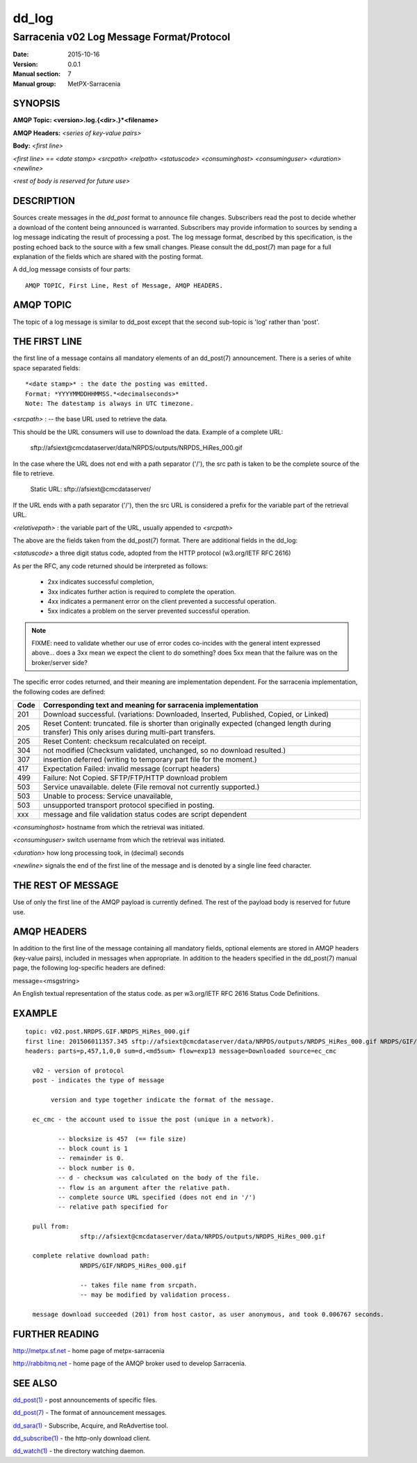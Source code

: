 
========
 dd_log
========

------------------------------------------
Sarracenia v02 Log Message Format/Protocol
------------------------------------------

:Date: 2015-10-16
:Version: 0.0.1
:Manual section: 7
:Manual group: MetPX-Sarracenia




SYNOPSIS
========

**AMQP Topic: <version>.log.{<dir>.}*<filename>**

**AMQP Headers:** *<series of key-value pairs>*

**Body:** *<first line>*

*<first line> == <date stamp> <srcpath> <relpath> <statuscode> <consuminghost> <consuminguser> <duration> <newline>*

*<rest of body is reserved for future use>*


DESCRIPTION
===========

Sources create messages in the *dd_post* format to announce file changes. Subscribers 
read the post to decide whether a download of the content being announced is warranted.  
Subscribers may provide information to sources by sending a log message indicating the result 
of processing a post.  The log message format, described by this specification, is the posting echoed 
back to the source with a few small changes. Please consult the dd_post(7) man page for
a full explanation of the fields which are shared with the posting format.

A dd_log message consists of four parts::

	AMQP TOPIC, First Line, Rest of Message, AMQP HEADERS.

AMQP TOPIC
==========

The topic of a log message is similar to dd_post except that the second sub-topic is 'log' rather than 'post'.


THE FIRST LINE 
==============

the first line of a message contains all mandatory elements of an dd_post(7) announcement.
There is a series of white space separated fields::

  *<date stamp>* : the date the posting was emitted.  
  Format: *YYYYMMDDHHMMSS.*<decimalseconds>*
  Note: The datestamp is always in UTC timezone.

*<srcpath>* : -- the base URL used to retrieve the data.

This should be the URL consumers will use to download the data.  Example of a complete URL:

 sftp://afsiext@cmcdataserver/data/NRPDS/outputs/NRPDS_HiRes_000.gif

In the case where the URL does not end with a path separator ('/'), the src path is taken to be the complete source of the file to retrieve.

 Static URL: sftp://afsiext@cmcdataserver/

If the URL ends with a path separator ('/'), then the src URL is considered a prefix for the variable part of the retrieval URL.

*<relativepath>* :  the variable part of the URL, usually appended to *<srcpath>*

The above are the fields taken from the dd_post(7) format.  There are additional fields in the dd_log:


*<statuscode>*  a three digit status code, adopted from the HTTP protocol (w3.org/IETF RFC 2616) 

As per the RFC, any code returned should be interpreted as follows:

	* 2xx indicates successful completion, 
	* 3xx indicates further action is required to complete the operation.
	* 4xx indicates a permanent error on the client prevented a successful operation.
	* 5xx indicates a problem on the server prevented successful operation.

.. NOTE::
   FIXME: need to validate whether our use of error codes co-incides with the general intent
   expressed above... does a 3xx mean we expect the client to do something? does 5xx mean
   that the failure was on the broker/server side?

The specific error codes returned, and their meaning are implementation dependent.
For the sarracenia implementation, the following codes are defined:

+----------+--------------------------------------------------------------------------------------------+
+   Code   | Corresponding text and meaning for sarracenia implementation                               |
+==========+============================================================================================+
+   201    | Download successful. (variations: Downloaded, Inserted, Published, Copied, or Linked)      |
+----------+--------------------------------------------------------------------------------------------+
|   205    | Reset Content: truncated. file is shorter than originally expected (changed length         |
|          | during transfer) This only arises during multi-part transfers.                             |
+----------+--------------------------------------------------------------------------------------------+
|   205    | Reset Content: checksum recalculated on receipt.                                           |
+----------+--------------------------------------------------------------------------------------------+
|   304    | not modified (Checksum validated, unchanged, so no download resulted.)                     |
+----------+--------------------------------------------------------------------------------------------+
|   307    | insertion deferred (writing to temporary part file for the moment.)                        |
+----------+--------------------------------------------------------------------------------------------+
|   417    | Expectation Failed: invalid message (corrupt headers)                                      |
+----------+--------------------------------------------------------------------------------------------+
|   499    | Failure: Not Copied. SFTP/FTP/HTTP download problem                                        |
+----------+--------------------------------------------------------------------------------------------+
|   503    | Service unavailable. delete (File removal not currently supported.)                        |
+----------+--------------------------------------------------------------------------------------------+
|   503    | Unable to process: Service unavailable,                                                    |
+----------+--------------------------------------------------------------------------------------------+
|   503    | unsupported transport protocol specified in posting.                                       |
+----------+--------------------------------------------------------------------------------------------+
|   xxx    | message and file validation status codes are script dependent                              |
+----------+--------------------------------------------------------------------------------------------+



*<consuminghost>*  hostname from which the retrieval was initiated.

*<consuminguser>*  switch username from which the retrieval was initiated.

*<duration>*  how long processing took, in (decimal) seconds

*<newline>* signals the end of the first line of the message and is denoted by a single line feed character.


THE REST OF MESSAGE
===================

Use of only the first line of the AMQP payload is currently defined.  
The rest of the payload body is reserved for future use.

AMQP HEADERS 
============

In addition to the first line of the message containing all mandatory fields, optional 
elements are stored in AMQP headers (key-value pairs), included in messages when 
appropriate.   In addition to the headers specified in the dd_post(7) manual page, the following log-specific headers are defined:

message=<msgstring>

An English textual representation of the status code. as per w3.org/IETF RFC 2616 Status Code Definitions.



EXAMPLE
=======

::

 topic: v02.post.NRDPS.GIF.NRDPS_HiRes_000.gif
 first line: 201506011357.345 sftp://afsiext@cmcdataserver/data/NRPDS/outputs/NRDPS_HiRes_000.gif NRDPS/GIF/ 201 castor anonymous 0.0006767 
 headers: parts=p,457,1,0,0 sum=d,<md5sum> flow=exp13 message=Downloaded source=ec_cmc

   v02 - version of protocol
   post - indicates the type of message

        version and type together indicate the format of the message.

   ec_cmc - the account used to issue the post (unique in a network).

          -- blocksize is 457  (== file size)
          -- block count is 1
          -- remainder is 0.
          -- block number is 0.
          -- d - checksum was calculated on the body of the file.
          -- flow is an argument after the relative path.
          -- complete source URL specified (does not end in '/')
          -- relative path specified for

   pull from:
                sftp://afsiext@cmcdataserver/data/NRPDS/outputs/NRDPS_HiRes_000.gif

   complete relative download path:
                NRDPS/GIF/NRDPS_HiRes_000.gif

                -- takes file name from srcpath.
                -- may be modified by validation process.

   message download succeeded (201) from host castor, as user anonymous, and took 0.006767 seconds.



FURTHER READING
===============

http://metpx.sf.net - home page of metpx-sarracenia

http://rabbitmq.net - home page of the AMQP broker used to develop Sarracenia.


SEE ALSO
========

`dd_post(1) <dd_post.1.html>`_ - post announcements of specific files.

`dd_post(7) <dd_post.7.html>`_ - The format of announcement messages.

`dd_sara(1) <dd_sara.1.html>`_ - Subscribe, Acquire, and ReAdvertise tool.

`dd_subscribe(1) <dd_subscribe.1.html>`_ - the http-only download client.

`dd_watch(1) <dd_watch.1.html>`_ - the directory watching daemon.

